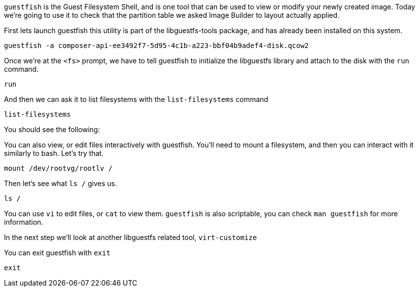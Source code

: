 `+guestfish+` is the Guest Filesystem Shell, and is one tool that can be
used to view or modify your newly created image. Today we’re going to
use it to check that the partition table we asked Image Builder to
layout actually applied.

First lets launch guestfish this utility is part of the libguestfs-tools
package, and has already been installed on this system.

[source,bash,run]
----
guestfish -a composer-api-ee3492f7-5d95-4c1b-a223-bbf04b9adef4-disk.qcow2
----

Once we’re at the `+<fs>+` prompt, we have to tell guestfish to
initialize the libguestfs library and attach to the disk with the
`+run+` command.

[source,bash,run]
----
run
----

And then we can ask it to list filesystems with the `+list-filesystems+`
command

[source,bash,run]
----
list-filesystems
----

You should see the following:

You can also view, or edit files interactively with guestfish. You’ll
need to mount a filesystem, and then you can interact with it similarly
to bash. Let’s try that.

[source,bash,run]
----
mount /dev/rootvg/rootlv /
----

Then let’s see what `+ls /+` gives us.

[source,bash,run]
----
ls /
----

You can use `+vi+` to edit files, or `+cat+` to view them. `+guestfish+`
is also scriptable, you can check `+man guestfish+` for more
information.

In the next step we’ll look at another libguestfs related tool,
`+virt-customize+`

You can exit guestfish with `+exit+`

[source,bash,run]
----
exit
----
